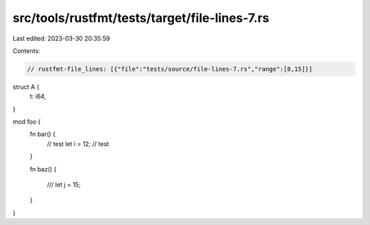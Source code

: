 src/tools/rustfmt/tests/target/file-lines-7.rs
==============================================

Last edited: 2023-03-30 20:35:59

Contents:

.. code-block:: rs

    // rustfmt-file_lines: [{"file":"tests/source/file-lines-7.rs","range":[8,15]}]

struct A {
    t: i64,
}

mod foo {
    fn bar() {
        // test
        let i = 12;
        // test
    }

    fn baz() {



        ///
        let j = 15;     
    }
}


